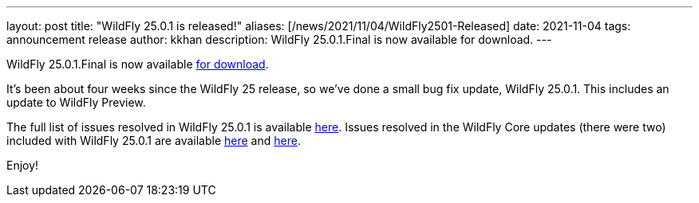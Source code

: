 ---
layout: post
title:  "WildFly 25.0.1 is released!"
aliases: [/news/2021/11/04/WildFly2501-Released]
date:   2021-11-04
tags:   announcement release
author: kkhan
description: WildFly 25.0.1.Final is now available for download.
---

WildFly 25.0.1.Final is now available link:https://wildfly.org/downloads[for download].

It's been about four weeks since the WildFly 25 release, so we've done a small bug fix update, WildFly 25.0.1. This includes an update to WildFly Preview.

The full list of issues resolved in WildFly 25.0.1 is available link:https://issues.redhat.com/secure/ReleaseNote.jspa?projectId=12313721&version=12375434[here]. Issues resolved in the WildFly Core updates (there were two) included with WildFly 25.0.1 are available link:https://issues.redhat.com/secure/ReleaseNote.jspa?projectId=12315422&version=12375622[here] and link:https://issues.redhat.com/secure/ReleaseNote.jspa?projectId=12315422&version=12377083[here].


Enjoy!
